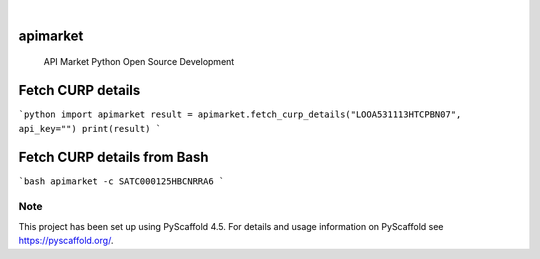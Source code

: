 .. These are examples of badges you might want to add to your README:
   please update the URLs accordingly

    .. image:: https://api.cirrus-ci.com/github/<USER>/apimarket.svg?branch=main
        :alt: Built Status
        :target: https://cirrus-ci.com/github/<USER>/apimarket
    .. image:: https://readthedocs.org/projects/apimarket/badge/?version=latest
        :alt: ReadTheDocs
        :target: https://apimarket.readthedocs.io/en/stable/
    .. image:: https://img.shields.io/coveralls/github/<USER>/apimarket/main.svg
        :alt: Coveralls
        :target: https://coveralls.io/r/<USER>/apimarket
    .. image:: https://img.shields.io/pypi/v/apimarket.svg
        :alt: PyPI-Server
        :target: https://pypi.org/project/apimarket/
    .. image:: https://img.shields.io/conda/vn/conda-forge/apimarket.svg
        :alt: Conda-Forge
        :target: https://anaconda.org/conda-forge/apimarket
    .. image:: https://pepy.tech/badge/apimarket/month
        :alt: Monthly Downloads
        :target: https://pepy.tech/project/apimarket
    .. image:: https://img.shields.io/twitter/url/http/shields.io.svg?style=social&label=Twitter
        :alt: Twitter
        :target: https://twitter.com/apimarket

.. image:: https://img.shields.io/badge/-PyScaffold-005CA0?logo=pyscaffold
    :alt: Project generated with PyScaffold
    :target: https://pyscaffold.org/

|

=========
apimarket
=========


    
    API Market Python Open Source Development

=========
Fetch CURP details
=========


```python 
import apimarket
result = apimarket.fetch_curp_details("LOOA531113HTCPBN07", api_key="")
print(result)
```


=========
Fetch CURP details from Bash
=========


```bash
apimarket -c SATC000125HBCNRRA6
```



.. _pyscaffold-notes:

Note
====

This project has been set up using PyScaffold 4.5. For details and usage
information on PyScaffold see https://pyscaffold.org/.

